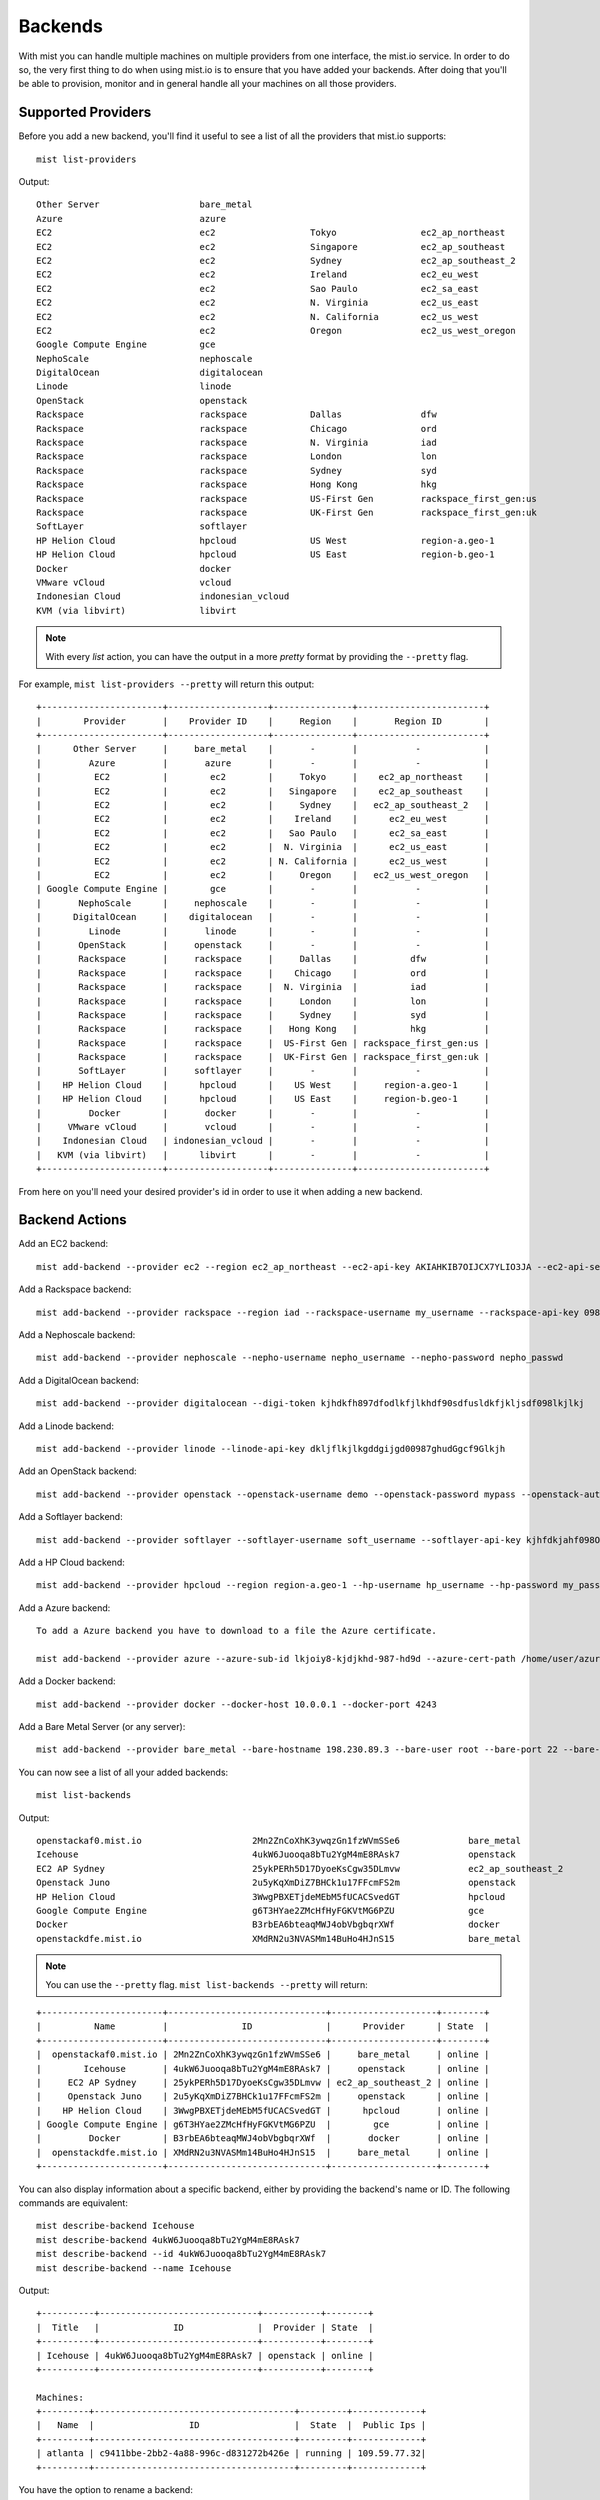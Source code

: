 Backends
********

With mist you can handle multiple machines on multiple providers from one interface, the mist.io service.
In order to do so, the very first thing to do when using mist.io is to ensure that you have added your backends.
After doing that you'll be able to provision, monitor and in general handle all your machines on all
those providers.

Supported Providers
===================
Before you add a new backend, you'll find it useful to see a list of all the providers that mist.io supports::

    mist list-providers

Output::

    Other Server                   bare_metal
    Azure                          azure
    EC2                            ec2                  Tokyo                ec2_ap_northeast
    EC2                            ec2                  Singapore            ec2_ap_southeast
    EC2                            ec2                  Sydney               ec2_ap_southeast_2
    EC2                            ec2                  Ireland              ec2_eu_west
    EC2                            ec2                  Sao Paulo            ec2_sa_east
    EC2                            ec2                  N. Virginia          ec2_us_east
    EC2                            ec2                  N. California        ec2_us_west
    EC2                            ec2                  Oregon               ec2_us_west_oregon
    Google Compute Engine          gce
    NephoScale                     nephoscale
    DigitalOcean                   digitalocean
    Linode                         linode
    OpenStack                      openstack
    Rackspace                      rackspace            Dallas               dfw
    Rackspace                      rackspace            Chicago              ord
    Rackspace                      rackspace            N. Virginia          iad
    Rackspace                      rackspace            London               lon
    Rackspace                      rackspace            Sydney               syd
    Rackspace                      rackspace            Hong Kong            hkg
    Rackspace                      rackspace            US-First Gen         rackspace_first_gen:us
    Rackspace                      rackspace            UK-First Gen         rackspace_first_gen:uk
    SoftLayer                      softlayer
    HP Helion Cloud                hpcloud              US West              region-a.geo-1
    HP Helion Cloud                hpcloud              US East              region-b.geo-1
    Docker                         docker
    VMware vCloud                  vcloud
    Indonesian Cloud               indonesian_vcloud
    KVM (via libvirt)              libvirt


.. Note:: With every *list* action, you can have the output in a more *pretty* format by providing the ``--pretty`` flag.

For example, ``mist list-providers --pretty`` will return this output::

    +-----------------------+-------------------+---------------+------------------------+
    |        Provider       |    Provider ID    |     Region    |       Region ID        |
    +-----------------------+-------------------+---------------+------------------------+
    |      Other Server     |     bare_metal    |       -       |           -            |
    |         Azure         |       azure       |       -       |           -            |
    |          EC2          |        ec2        |     Tokyo     |    ec2_ap_northeast    |
    |          EC2          |        ec2        |   Singapore   |    ec2_ap_southeast    |
    |          EC2          |        ec2        |     Sydney    |   ec2_ap_southeast_2   |
    |          EC2          |        ec2        |    Ireland    |      ec2_eu_west       |
    |          EC2          |        ec2        |   Sao Paulo   |      ec2_sa_east       |
    |          EC2          |        ec2        |  N. Virginia  |      ec2_us_east       |
    |          EC2          |        ec2        | N. California |      ec2_us_west       |
    |          EC2          |        ec2        |     Oregon    |   ec2_us_west_oregon   |
    | Google Compute Engine |        gce        |       -       |           -            |
    |       NephoScale      |     nephoscale    |       -       |           -            |
    |      DigitalOcean     |    digitalocean   |       -       |           -            |
    |         Linode        |       linode      |       -       |           -            |
    |       OpenStack       |     openstack     |       -       |           -            |
    |       Rackspace       |     rackspace     |     Dallas    |          dfw           |
    |       Rackspace       |     rackspace     |    Chicago    |          ord           |
    |       Rackspace       |     rackspace     |  N. Virginia  |          iad           |
    |       Rackspace       |     rackspace     |     London    |          lon           |
    |       Rackspace       |     rackspace     |     Sydney    |          syd           |
    |       Rackspace       |     rackspace     |   Hong Kong   |          hkg           |
    |       Rackspace       |     rackspace     |  US-First Gen | rackspace_first_gen:us |
    |       Rackspace       |     rackspace     |  UK-First Gen | rackspace_first_gen:uk |
    |       SoftLayer       |     softlayer     |       -       |           -            |
    |    HP Helion Cloud    |      hpcloud      |    US West    |     region-a.geo-1     |
    |    HP Helion Cloud    |      hpcloud      |    US East    |     region-b.geo-1     |
    |         Docker        |       docker      |       -       |           -            |
    |     VMware vCloud     |       vcloud      |       -       |           -            |
    |    Indonesian Cloud   | indonesian_vcloud |       -       |           -            |
    |   KVM (via libvirt)   |      libvirt      |       -       |           -            |
    +-----------------------+-------------------+---------------+------------------------+


From here on you'll need your desired provider's id in order to use it when adding a new backend.

Backend Actions
===============

Add an EC2 backend::

    mist add-backend --provider ec2 --region ec2_ap_northeast --ec2-api-key AKIAHKIB7OIJCX7YLIO3JA --ec2-api-secret knbkGJKHG9gjhUuhgfjtiu987

Add a Rackspace backend::

    mist add-backend --provider rackspace --region iad --rackspace-username my_username --rackspace-api-key 098er098eqwec98dqdqd098

Add a Nephoscale backend::

    mist add-backend --provider nephoscale --nepho-username nepho_username --nepho-password nepho_passwd

Add a DigitalOcean backend::

    mist add-backend --provider digitalocean --digi-token kjhdkfh897dfodlkfjlkhdf90sdfusldkfjkljsdf098lkjlkj

Add a Linode backend::

    mist add-backend --provider linode --linode-api-key dkljflkjlkgddgijgd00987ghudGgcf9Glkjh

Add an OpenStack backend::

    mist add-backend --provider openstack --openstack-username demo --openstack-password mypass --openstack-auth-url http://10.0.0.1:5000 --openstack-tenant demo

Add a Softlayer backend::

    mist add-backend --provider softlayer --softlayer-username soft_username --softlayer-api-key kjhfdkjahf098OIjhkFChiugiGIIUuoh

Add a HP Cloud backend::

    mist add-backend --provider hpcloud --region region-a.geo-1 --hp-username hp_username --hp-password my_pass --hp-tenant my_tenant

Add a Azure backend::

    To add a Azure backend you have to download to a file the Azure certificate.

    mist add-backend --provider azure --azure-sub-id lkjoiy8-kjdjkhd-987-hd9d --azure-cert-path /home/user/azure.cert

Add a Docker backend::

    mist add-backend --provider docker --docker-host 10.0.0.1 --docker-port 4243

Add a Bare Metal Server (or any server)::

    mist add-backend --provider bare_metal --bare-hostname 198.230.89.3 --bare-user root --bare-port 22 --bare-ssh-key-id my_ssh_key


You can now see a list of all your added backends::

    mist list-backends


Output::

    openstackaf0.mist.io                     2Mn2ZnCoXhK3ywqzGn1fzWVmSSe6             bare_metal                     online
    Icehouse                                 4ukW6Juooqa8bTu2YgM4mE8RAsk7             openstack                      online
    EC2 AP Sydney                            25ykPERh5D17DyoeKsCgw35DLmvw             ec2_ap_southeast_2             online
    Openstack Juno                           2u5yKqXmDiZ7BHCk1u17FFcmFS2m             openstack                      online
    HP Helion Cloud                          3WwgPBXETjdeMEbM5fUCACSvedGT             hpcloud                        online
    Google Compute Engine                    g6T3HYae2ZMcHfHyFGKVtMG6PZU              gce                            online
    Docker                                   B3rbEA6bteaqMWJ4obVbgbqrXWf              docker                         online
    openstackdfe.mist.io                     XMdRN2u3NVASMm14BuHo4HJnS15              bare_metal                     online


.. Note:: You can use the ``--pretty`` flag. ``mist list-backends --pretty`` will return:

::

    +-----------------------+------------------------------+--------------------+--------+
    |          Name         |              ID              |      Provider      | State  |
    +-----------------------+------------------------------+--------------------+--------+
    |  openstackaf0.mist.io | 2Mn2ZnCoXhK3ywqzGn1fzWVmSSe6 |     bare_metal     | online |
    |        Icehouse       | 4ukW6Juooqa8bTu2YgM4mE8RAsk7 |     openstack      | online |
    |     EC2 AP Sydney     | 25ykPERh5D17DyoeKsCgw35DLmvw | ec2_ap_southeast_2 | online |
    |     Openstack Juno    | 2u5yKqXmDiZ7BHCk1u17FFcmFS2m |     openstack      | online |
    |    HP Helion Cloud    | 3WwgPBXETjdeMEbM5fUCACSvedGT |      hpcloud       | online |
    | Google Compute Engine | g6T3HYae2ZMcHfHyFGKVtMG6PZU  |        gce         | online |
    |         Docker        | B3rbEA6bteaqMWJ4obVbgbqrXWf  |       docker       | online |
    |  openstackdfe.mist.io | XMdRN2u3NVASMm14BuHo4HJnS15  |     bare_metal     | online |
    +-----------------------+------------------------------+--------------------+--------+


You can also display information about a specific backend, either by providing the backend's name or ID. The following
commands are equivalent::

    mist describe-backend Icehouse
    mist describe-backend 4ukW6Juooqa8bTu2YgM4mE8RAsk7
    mist describe-backend --id 4ukW6Juooqa8bTu2YgM4mE8RAsk7
    mist describe-backend --name Icehouse

Output::

    +----------+------------------------------+-----------+--------+
    |  Title   |              ID              |  Provider | State  |
    +----------+------------------------------+-----------+--------+
    | Icehouse | 4ukW6Juooqa8bTu2YgM4mE8RAsk7 | openstack | online |
    +----------+------------------------------+-----------+--------+

    Machines:
    +---------+--------------------------------------+---------+-------------+
    |   Name  |                  ID                  |  State  |  Public Ips |
    +---------+--------------------------------------+---------+-------------+
    | atlanta | c9411bbe-2bb2-4a88-996c-d831272b426e | running | 109.59.77.32|
    +---------+--------------------------------------+---------+-------------+


You have the option to rename a backend::

    mist rename-backend Icehouse --new-name Openstack_Icehouse

Finally you can delete a backend. The following two commands are equivalent::

    mist delete-backend Docker

